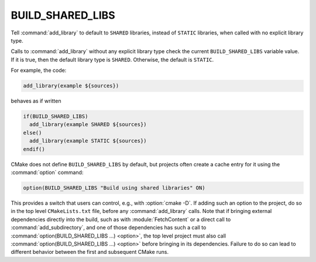 BUILD_SHARED_LIBS
-----------------

Tell :command:`add_library` to default to ``SHARED`` libraries,
instead of ``STATIC`` libraries, when called with no explicit library type.

Calls to :command:`add_library` without any explicit library type check
the current ``BUILD_SHARED_LIBS`` variable value.  If it is true, then the
default library type is ``SHARED``.  Otherwise, the default is ``STATIC``.

For example, the code:

.. code-block:: cmake

  add_library(example ${sources})

behaves as if written

.. code-block:: cmake

  if(BUILD_SHARED_LIBS)
    add_library(example SHARED ${sources})
  else()
    add_library(example STATIC ${sources})
  endif()

CMake does not define ``BUILD_SHARED_LIBS`` by default, but projects
often create a cache entry for it using the :command:`option` command:

.. code-block:: cmake

  option(BUILD_SHARED_LIBS "Build using shared libraries" ON)

This provides a switch that users can control, e.g., with :option:`cmake -D`.
If adding such an option to the project, do so in the top level
``CMakeLists.txt`` file, before any :command:`add_library` calls.
Note that if bringing external dependencies directly into the build, such as
with :module:`FetchContent` or a direct call to :command:`add_subdirectory`,
and one of those dependencies has such a call to
:command:`option(BUILD_SHARED_LIBS ...) <option>`, the top level project must
also call :command:`option(BUILD_SHARED_LIBS ...) <option>` before bringing in
its dependencies.  Failure to do so can lead to different behavior between the
first and subsequent CMake runs.
